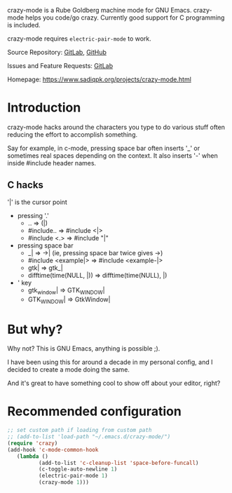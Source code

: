 crazy-mode is a Rube Goldberg machine mode for GNU Emacs.  crazy-mode helps you
code/go crazy.  Currently good support for C programming is included.

crazy-mode requires ~electric-pair-mode~ to work.

Source Repository: [[https://gitlab.com/sadiq/crazy-mode][GitLab]], [[https://github.com/pksadiq/crazy-mode][GitHub]]

Issues and Feature Requests: [[https://gitlab.com/sadiq/crazy-mode/-/issues][GitLab]]

Homepage: [[https://www.sadiqpk.org/projects/crazy-mode.html][https://www.sadiqpk.org/projects/crazy-mode.html]]

* Introduction
  crazy-mode hacks around the characters you type to do various stuff often
  reducing the effort to accomplish something.

  Say for example, in c-mode, pressing space bar often inserts '_' or sometimes
  real spaces depending on the context. It also inserts '-' when inside #include
  header names.

** C hacks
   '|' is the cursor point
   - pressing '.'
     - .. => (|)
     - #include.. => #include <|>
     - #include <.> => #include "|"
   - pressing space bar
     - _| => ->| (ie, pressing space bar twice gives ->)
     - #include <example|> => #include <example-|>
     - gtk| => gtk_|
     - difftime(time(NULL, |)) => difftime(time(NULL), |)
   - ' key
     - gtk_window| => GTK_WINDOW|
     - GTK_WINDOW| => GtkWindow|

* But why?
  Why not? This is GNU Emacs, anything is possible ;).

  I have been using this for around a decade in my personal config, and I decided
  to create a mode doing the same.

  And it's great to have something cool to show off about your editor, right?

* Recommended configuration

  #+BEGIN_SRC emacs-lisp
  ;; set custom path if loading from custom path
  ;; (add-to-list 'load-path "~/.emacs.d/crazy-mode/")
  (require 'crazy)
  (add-hook 'c-mode-common-hook
     (lambda ()
            (add-to-list 'c-cleanup-list 'space-before-funcall)
            (c-toggle-auto-newline 1)
            (electric-pair-mode 1)
            (crazy-mode 1)))
  #+END_SRC
